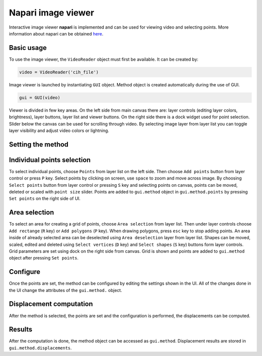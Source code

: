 .. _napari:

Napari image viewer
=====================

Interactive image viewer **napari** is implemented and can be used for viewing video and selecting points. More information about napari can be obtained `here <https://napari.org/>`_.

Basic usage
------------
To use the image viewer, the ``VideoReader`` object must first be available. It can be created by:

    
.. code:: python

    video = VideoReader('cih_file')


Image viewer is launched by instantiating ``GUI`` object. Method object is created automatically during the use of GUI.

.. code:: python

    gui = GUI(video)

Viewer is divided in few key areas. On the left side from main canvas there are: layer controls (editing layer colors, brightness), layer buttons, layer list and viewer buttons. On the right side there is a dock widget used for point selection. Slider below the canvas can be used for scrolling through video. By selecting image layer from layer list you can toggle layer visibility and adjust video colors or lightning.

.. image:: viewer_controls.gif
     :width: 800

Setting the method
------------------
.. image:: gifs/napari_method_selection.gif
     :width: 800

Individual points selection
-----------------------------
To select individual points, choose ``Points`` from layer list on the left side. Then choose ``Add points`` button from layer control or press ``P`` key.
Select points by clicking on screen, use ``space`` to zoom and move across image. By choosing ``Select points`` button from layer control or pressing ``S`` key and selecting points on canvas, points can be moved, deleted or scaled with ``point size`` slider.
Points are added to ``gui.method`` object in ``gui.method.points`` by pressing ``Set points`` on the right side of UI.

.. image:: gifs/napari_single_point_selection.gif
     :width: 800

Area selection
---------------
To select an area for creating a grid of points, choose ``Area selection`` from layer list. Then under layer controls choose ``Add rectange`` (``R`` key) or ``Add polygons`` (``P`` key). When drawing polygons, press ``esc`` key to stop adding points. An area inside of already selected area can be deselected using ``Area deselection`` layer from layer list. Shapes can be moved, scaled, edited and deleted using ``Select vertices`` (``D`` key) and ``Select shapes`` (``S`` key) buttons form layer controls.
Grid parameters are set using dock on the right side from canvas. Grid is shown and points are added to ``gui.method`` object after pressing ``Set points``.

.. image:: gifs/napari_area_selection.gif
     :width: 800

Configure
---------
Once the points are set, the method can be configured by editing the settings shown in the UI. All of the changes done in the UI change the attributes of the ``gui.method.`` object.

.. image:: gifs/napari_configure.gif
     :width: 800

Displacement computation
------------------------
After the method is selected, the points are set and the configuration is performed, the displacements can be computed.

.. image:: gifs/napari_full_sof.gif
     :width: 800

Results
----------
After the computation is done, the method object can be accessed as ``gui.method``. 
Displacement results are stored in ``gui.method.displacements``.